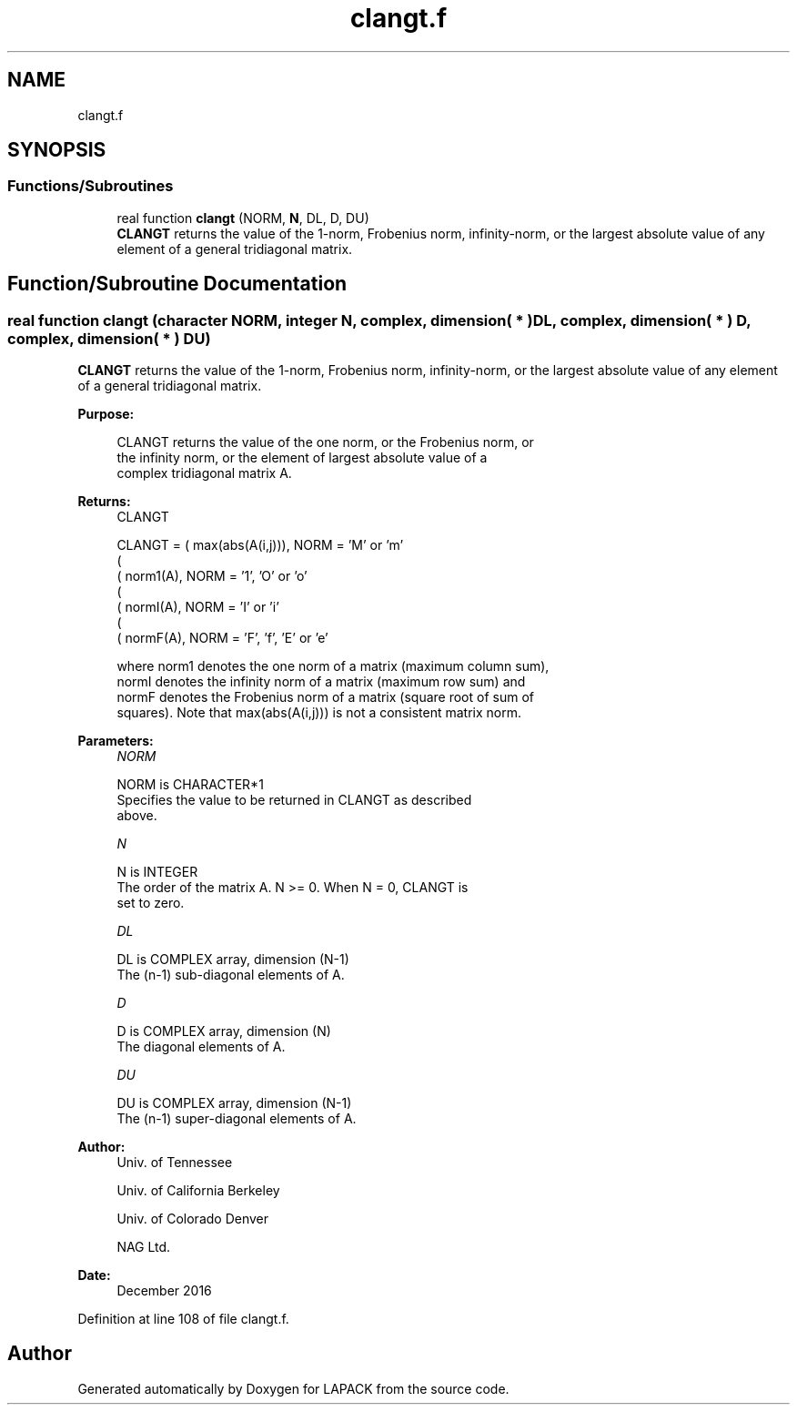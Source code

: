 .TH "clangt.f" 3 "Tue Nov 14 2017" "Version 3.8.0" "LAPACK" \" -*- nroff -*-
.ad l
.nh
.SH NAME
clangt.f
.SH SYNOPSIS
.br
.PP
.SS "Functions/Subroutines"

.in +1c
.ti -1c
.RI "real function \fBclangt\fP (NORM, \fBN\fP, DL, D, DU)"
.br
.RI "\fBCLANGT\fP returns the value of the 1-norm, Frobenius norm, infinity-norm, or the largest absolute value of any element of a general tridiagonal matrix\&. "
.in -1c
.SH "Function/Subroutine Documentation"
.PP 
.SS "real function clangt (character NORM, integer N, complex, dimension( * ) DL, complex, dimension( * ) D, complex, dimension( * ) DU)"

.PP
\fBCLANGT\fP returns the value of the 1-norm, Frobenius norm, infinity-norm, or the largest absolute value of any element of a general tridiagonal matrix\&.  
.PP
\fBPurpose: \fP
.RS 4

.PP
.nf
 CLANGT  returns the value of the one norm,  or the Frobenius norm, or
 the  infinity norm,  or the  element of  largest absolute value  of a
 complex tridiagonal matrix A.
.fi
.PP
.RE
.PP
\fBReturns:\fP
.RS 4
CLANGT 
.PP
.nf
    CLANGT = ( max(abs(A(i,j))), NORM = 'M' or 'm'
             (
             ( norm1(A),         NORM = '1', 'O' or 'o'
             (
             ( normI(A),         NORM = 'I' or 'i'
             (
             ( normF(A),         NORM = 'F', 'f', 'E' or 'e'

 where  norm1  denotes the  one norm of a matrix (maximum column sum),
 normI  denotes the  infinity norm  of a matrix  (maximum row sum) and
 normF  denotes the  Frobenius norm of a matrix (square root of sum of
 squares).  Note that  max(abs(A(i,j)))  is not a consistent matrix norm.
.fi
.PP
 
.RE
.PP
\fBParameters:\fP
.RS 4
\fINORM\fP 
.PP
.nf
          NORM is CHARACTER*1
          Specifies the value to be returned in CLANGT as described
          above.
.fi
.PP
.br
\fIN\fP 
.PP
.nf
          N is INTEGER
          The order of the matrix A.  N >= 0.  When N = 0, CLANGT is
          set to zero.
.fi
.PP
.br
\fIDL\fP 
.PP
.nf
          DL is COMPLEX array, dimension (N-1)
          The (n-1) sub-diagonal elements of A.
.fi
.PP
.br
\fID\fP 
.PP
.nf
          D is COMPLEX array, dimension (N)
          The diagonal elements of A.
.fi
.PP
.br
\fIDU\fP 
.PP
.nf
          DU is COMPLEX array, dimension (N-1)
          The (n-1) super-diagonal elements of A.
.fi
.PP
 
.RE
.PP
\fBAuthor:\fP
.RS 4
Univ\&. of Tennessee 
.PP
Univ\&. of California Berkeley 
.PP
Univ\&. of Colorado Denver 
.PP
NAG Ltd\&. 
.RE
.PP
\fBDate:\fP
.RS 4
December 2016 
.RE
.PP

.PP
Definition at line 108 of file clangt\&.f\&.
.SH "Author"
.PP 
Generated automatically by Doxygen for LAPACK from the source code\&.
